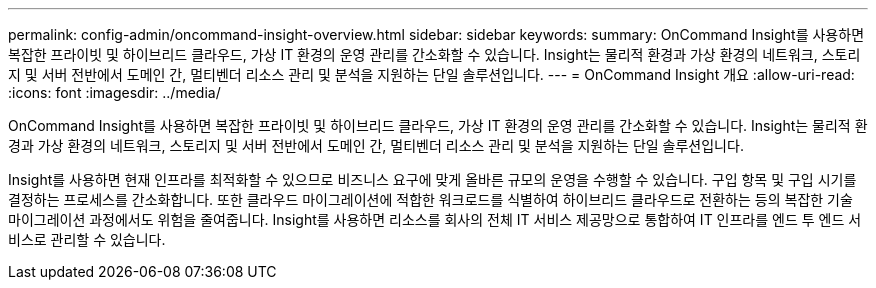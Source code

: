 ---
permalink: config-admin/oncommand-insight-overview.html 
sidebar: sidebar 
keywords:  
summary: OnCommand Insight를 사용하면 복잡한 프라이빗 및 하이브리드 클라우드, 가상 IT 환경의 운영 관리를 간소화할 수 있습니다. Insight는 물리적 환경과 가상 환경의 네트워크, 스토리지 및 서버 전반에서 도메인 간, 멀티벤더 리소스 관리 및 분석을 지원하는 단일 솔루션입니다. 
---
= OnCommand Insight 개요
:allow-uri-read: 
:icons: font
:imagesdir: ../media/


[role="lead"]
OnCommand Insight를 사용하면 복잡한 프라이빗 및 하이브리드 클라우드, 가상 IT 환경의 운영 관리를 간소화할 수 있습니다. Insight는 물리적 환경과 가상 환경의 네트워크, 스토리지 및 서버 전반에서 도메인 간, 멀티벤더 리소스 관리 및 분석을 지원하는 단일 솔루션입니다.

Insight를 사용하면 현재 인프라를 최적화할 수 있으므로 비즈니스 요구에 맞게 올바른 규모의 운영을 수행할 수 있습니다. 구입 항목 및 구입 시기를 결정하는 프로세스를 간소화합니다. 또한 클라우드 마이그레이션에 적합한 워크로드를 식별하여 하이브리드 클라우드로 전환하는 등의 복잡한 기술 마이그레이션 과정에서도 위험을 줄여줍니다. Insight를 사용하면 리소스를 회사의 전체 IT 서비스 제공망으로 통합하여 IT 인프라를 엔드 투 엔드 서비스로 관리할 수 있습니다.
